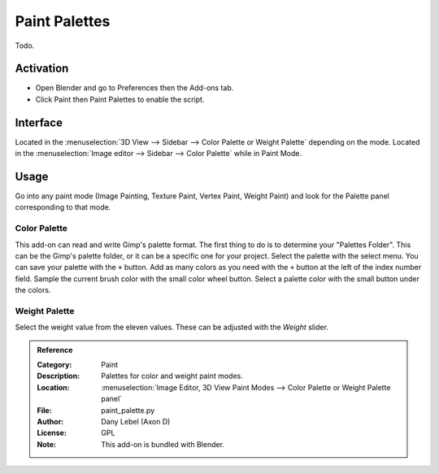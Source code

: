 
**************
Paint Palettes
**************

Todo.

.. seealso::

   Please see the
   `old Wiki <https://archive.blender.org/wiki/index.php/Extensions:2.6/Py/Scripts/Paint/Palettes/>`__
   for the archived original docs.


Activation
==========

- Open Blender and go to Preferences then the Add-ons tab.
- Click Paint then Paint Palettes to enable the script.


Interface
=========

Located in the :menuselection:`3D View --> Sidebar --> Color Palette or Weight Palette` depending on the mode.
Located in the :menuselection:`Image editor --> Sidebar --> Color Palette` while in Paint Mode.


Usage
=====

Go into any paint mode (Image Painting, Texture Paint, Vertex Paint, Weight Paint) and
look for the Palette panel corresponding to that mode.


Color Palette
-------------

This add-on can read and write Gimp's palette format.
The first thing to do is to determine your "Palettes Folder". This can be the Gimp's palette folder,
or it can be a specific one for your project. Select the palette with the select menu.
You can save your palette with the ``+`` button.
Add as many colors as you need with the ``+`` button at the left of the index number field.
Sample the current brush color with the small color wheel button.
Select a palette color with the small button under the colors.


Weight Palette
--------------

Select the weight value from the eleven values. These can be adjusted with the *Weight* slider.


.. admonition:: Reference
   :class: refbox

   :Category:  Paint
   :Description: Palettes for color and weight paint modes.
   :Location: :menuselection:`Image Editor, 3D View Paint Modes --> Color Palette or Weight Palette panel`
   :File: paint_palette.py
   :Author: Dany Lebel (Axon D)
   :License: GPL
   :Note: This add-on is bundled with Blender.
